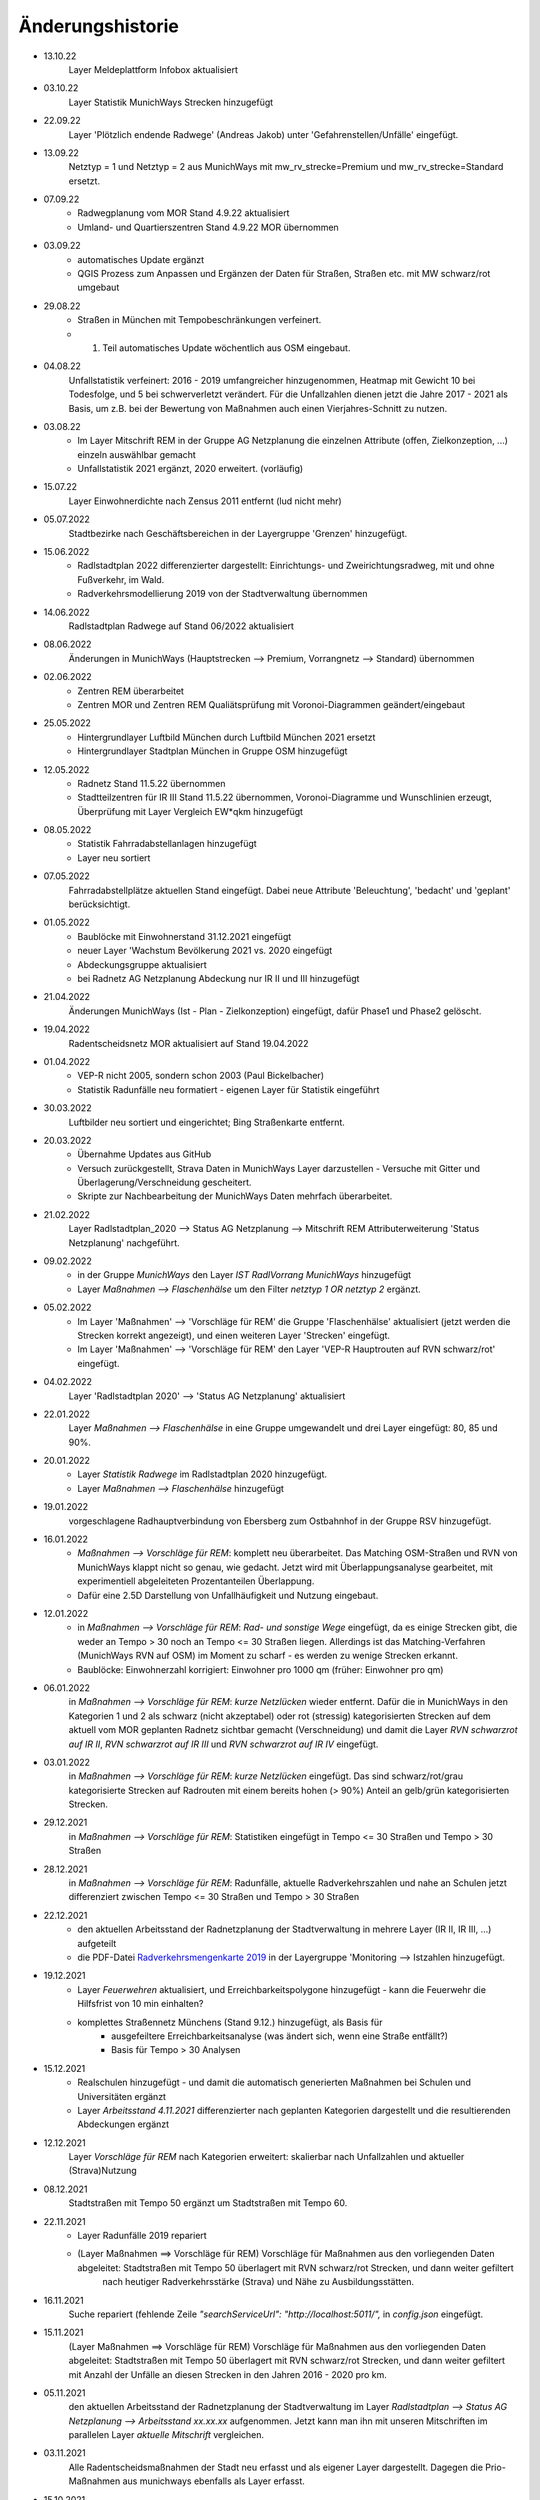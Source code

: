 Änderungshistorie
=================

- 13.10.22
    Layer Meldeplattform Infobox aktualisiert

- 03.10.22
    Layer Statistik MunichWays Strecken hinzugefügt

- 22.09.22
    Layer 'Plötzlich endende Radwege' (Andreas Jakob) unter 'Gefahrenstellen/Unfälle' eingefügt.

- 13.09.22
    Netztyp = 1 und Netztyp = 2 aus MunichWays mit mw_rv_strecke=Premium und mw_rv_strecke=Standard ersetzt.

- 07.09.22
    - Radwegplanung vom MOR Stand 4.9.22 aktualisiert
    - Umland- und Quartierszentren Stand 4.9.22 MOR übernommen

- 03.09.22
    - automatisches Update ergänzt
    - QGIS Prozess zum Anpassen und Ergänzen der Daten für Straßen, Straßen etc. mit MW schwarz/rot umgebaut

- 29.08.22
    - Straßen in München mit Tempobeschränkungen verfeinert.
    - 1. Teil automatisches Update wöchentlich aus OSM eingebaut.

- 04.08.22
    Unfallstatistik verfeinert: 2016 - 2019 umfangreicher hinzugenommen, Heatmap mit Gewicht 10 bei Todesfolge, und 5 bei schwerverletzt verändert. Für die Unfallzahlen dienen jetzt die Jahre 2017 - 2021 als Basis, um z.B. bei der Bewertung von Maßnahmen auch einen Vierjahres-Schnitt zu nutzen.

- 03.08.22
    - Im Layer Mitschrift REM in der Gruppe AG Netzplanung die einzelnen Attribute (offen, Zielkonzeption, ...) einzeln auswählbar gemacht
    - Unfallstatistik 2021 ergänzt, 2020 erweitert. (vorläufig)

- 15.07.22
    Layer Einwohnerdichte nach Zensus 2011 entfernt (lud nicht mehr)

- 05.07.2022
    Stadtbezirke nach Geschäftsbereichen in der Layergruppe 'Grenzen' hinzugefügt.

- 15.06.2022
    - Radlstadtplan 2022 differenzierter dargestellt: Einrichtungs- und Zweirichtungsradweg, mit und ohne Fußverkehr, im Wald.
    - Radverkehrsmodellierung 2019 von der Stadtverwaltung übernommen

- 14.06.2022
    Radlstadtplan Radwege auf Stand 06/2022 aktualisiert

- 08.06.2022
    Änderungen in MunichWays (Hauptstrecken --> Premium, Vorrangnetz --> Standard) übernommen

- 02.06.2022
    - Zentren REM überarbeitet
    - Zentren MOR und Zentren REM Qualiätsprüfung mit Voronoi-Diagrammen geändert/eingebaut

- 25.05.2022
    - Hintergrundlayer Luftbild München durch Luftbild München 2021 ersetzt
    - Hintergrundlayer Stadtplan München in Gruppe OSM hinzugefügt

- 12.05.2022
    - Radnetz Stand 11.5.22 übernommen
    - Stadtteilzentren für IR III Stand 11.5.22 übernommen, Voronoi-Diagramme und Wunschlinien erzeugt, Überprüfung mit Layer Vergleich EW*qkm hinzugefügt

- 08.05.2022
    - Statistik Fahrradabstellanlagen hinzugefügt
    - Layer neu sortiert

- 07.05.2022
    Fahrradabstellplätze aktuellen Stand eingefügt. Dabei neue Attribute 'Beleuchtung',
    'bedacht' und 'geplant' berücksichtigt.

- 01.05.2022
    - Baublöcke mit Einwohnerstand 31.12.2021 eingefügt
    - neuer Layer 'Wachstum Bevölkerung 2021 vs. 2020 eingefügt
    - Abdeckungsgruppe aktualisiert
    - bei Radnetz AG Netzplanung Abdeckung nur IR II und III hinzugefügt

- 21.04.2022
    Änderungen MunichWays (Ist - Plan - Zielkonzeption) eingefügt, dafür Phase1 und Phase2 gelöscht.

- 19.04.2022
    Radentscheidsnetz MOR aktualisiert auf Stand 19.04.2022

- 01.04.2022
    - VEP-R nicht 2005, sondern schon 2003 (Paul Bickelbacher)
    - Statistik Radunfälle neu formatiert - eigenen Layer für Statistik eingeführt

- 30.03.2022
    Luftbilder neu sortiert und eingerichtet; Bing Straßenkarte entfernt.

- 20.03.2022
    - Übernahme Updates aus GitHub
    - Versuch zurückgestellt, Strava Daten in MunichWays Layer darzustellen - Versuche mit Gitter und Überlagerung/Verschneidung gescheitert.
    - Skripte zur Nachbearbeitung der MunichWays Daten mehrfach überarbeitet.

- 21.02.2022
    Layer Radlstadtplan_2020 --> Status AG Netzplanung --> Mitschrift REM Attributerweiterung 'Status Netzplanung' nachgeführt.

- 09.02.2022
    - in der Gruppe *MunichWays* den Layer *IST RadlVorrang MunichWays* hinzugefügt
    - Layer *Maßnahmen --> Flaschenhälse* um den Filter *netztyp 1 OR netztyp 2* ergänzt.

- 05.02.2022
    - Im Layer 'Maßnahmen' --> 'Vorschläge für REM' die Gruppe 'Flaschenhälse' aktualisiert (jetzt werden die Strecken korrekt angezeigt), und einen weiteren Layer 'Strecken' eingefügt.
    - Im Layer 'Maßnahmen' --> 'Vorschläge für REM' den Layer 'VEP-R Hauptrouten auf RVN schwarz/rot' eingefügt.

- 04.02.2022
    Layer 'Radlstadtplan 2020' --> 'Status AG Netzplanung' aktualisiert

- 22.01.2022
    Layer *Maßnahmen --> Flaschenhälse* in eine Gruppe umgewandelt und drei Layer eingefügt: 80, 85 und 90%.

- 20.01.2022
    - Layer *Statistik Radwege* im Radlstadtplan 2020 hinzugefügt.
    - Layer *Maßnahmen --> Flaschenhälse* hinzugefügt

- 19.01.2022
    vorgeschlagene Radhauptverbindung von Ebersberg zum Ostbahnhof in der Gruppe RSV hinzugefügt.

- 16.01.2022
    - *Maßnahmen --> Vorschläge für REM*: komplett neu überarbeitet. Das Matching OSM-Straßen und RVN von MunichWays klappt nicht so genau, wie gedacht. Jetzt wird mit Überlappungsanalyse gearbeitet, mit experimentiell abgeleiteten Prozentanteilen Überlappung.
    - Dafür eine 2.5D Darstellung von Unfallhäufigkeit und Nutzung eingebaut.

- 12.01.2022
    - in *Maßnahmen --> Vorschläge für REM*: *Rad- und sonstige Wege* eingefügt, da es einige Strecken gibt, die weder an Tempo > 30 noch an Tempo <= 30 Straßen liegen. Allerdings ist das Matching-Verfahren (MunichWays RVN auf OSM) im Moment zu scharf - es werden zu wenige Strecken erkannt.
    - Baublöcke: Einwohnerzahl korrigiert: Einwohner pro 1000 qm (früher: Einwohner pro qm)

- 06.01.2022
    in *Maßnahmen --> Vorschläge für REM*: *kurze Netzlücken* wieder entfernt. Dafür die in MunichWays in den Kategorien 1 und 2 als schwarz (nicht akzeptabel) oder rot (stressig) kategorisierten Strecken auf dem aktuell vom MOR geplanten Radnetz sichtbar gemacht (Verschneidung) und damit die Layer *RVN schwarzrot auf IR II*, *RVN schwarzrot auf IR III* und *RVN schwarzrot auf IR IV* eingefügt.

- 03.01.2022
    in *Maßnahmen --> Vorschläge für REM*: *kurze Netzlücken* eingefügt. Das sind schwarz/rot/grau kategorisierte Strecken auf Radrouten mit einem bereits hohen (> 90%) Anteil an gelb/grün kategorisierten Strecken.

- 29.12.2021
    in *Maßnahmen --> Vorschläge für REM*: Statistiken eingefügt in Tempo <= 30 Straßen und Tempo > 30 Straßen

- 28.12.2021
    in *Maßnahmen --> Vorschläge für REM*: Radunfälle, aktuelle Radverkehrszahlen und nahe an Schulen jetzt differenziert zwischen Tempo <= 30 Straßen und Tempo > 30 Straßen

- 22.12.2021
    - den aktuellen Arbeitsstand der Radnetzplanung der Stadtverwaltung in mehrere Layer (IR II, IR III, ...) aufgeteilt
    - die PDF-Datei `Radverkehrsmengenkarte 2019 <https://muenchenunterwegs.de/content/343/download/radverkehrsmengenkarte-2019.pdf>`_ in der Layergruppe 'Monitoring --> Istzahlen hinzugefügt.

- 19.12.2021
    - Layer *Feuerwehren* aktualisiert, und Erreichbarkeitspolygone hinzugefügt - kann die Feuerwehr die Hilfsfrist von 10 min einhalten?
    - komplettes Straßennetz Münchens (Stand 9.12.) hinzugefügt, als Basis für
        - ausgefeiltere Erreichbarkeitsanalyse (was ändert sich, wenn eine Straße entfällt?)
        - Basis für Tempo > 30 Analysen

- 15.12.2021
    - Realschulen hinzugefügt - und damit die automatisch generierten Maßnahmen bei Schulen und Universitäten ergänzt
    - Layer *Arbeitsstand 4.11.2021* differenzierter nach geplanten Kategorien dargestellt und die resultierenden Abdeckungen ergänzt

- 12.12.2021
    Layer *Vorschläge für REM* nach Kategorien erweitert: skalierbar nach Unfallzahlen und aktueller (Strava)Nutzung

- 08.12.2021
    Stadtstraßen mit Tempo 50 ergänzt um Stadtstraßen mit Tempo 60.

- 22.11.2021
    - Layer Radunfälle 2019 repariert

    - (Layer Maßnahmen ==> Vorschläge für REM) Vorschläge für Maßnahmen aus den vorliegenden Daten abgeleitet: Stadtstraßen mit Tempo 50 überlagert mit RVN schwarz/rot Strecken, und dann weiter gefiltert
        nach heutiger Radverkehrsstärke (Strava) und
        Nähe zu Ausbildungsstätten.

- 16.11.2021
    Suche repariert (fehlende Zeile *"searchServiceUrl": "http://localhost:5011/",* in *config.json* eingefügt.

- 15.11.2021
    (Layer Maßnahmen ==> Vorschläge für REM) Vorschläge für Maßnahmen aus den vorliegenden Daten abgeleitet: Stadtstraßen mit Tempo 50 überlagert mit RVN schwarz/rot Strecken, und dann weiter gefiltert mit Anzahl der Unfälle an diesen Strecken in den Jahren 2016 - 2020 pro km.

- 05.11.2021
    den aktuellen Arbeitsstand der Radnetzplanung der Stadtverwaltung im Layer *Radlstadtplan --> Status AG Netzplanung --> Arbeitsstand xx.xx.xx* aufgenommen. Jetzt kann man ihn mit unseren Mitschriften im parallelen Layer *aktuelle Mitschrift* vergleichen.

- 03.11.2021
    Alle Radentscheidsmaßnahmen der Stadt neu erfasst und als eigener Layer dargestellt. Dagegen die Prio-Maßnahmen aus munichways ebenfalls als Layer erfasst.

- 15.10.2021
    Die Hauptkategorien der Daten aus der Meldeplattform mit hoffentlich aussagekräftigen Icons unterlegt.

- 03.10.2021
    Die OpenBikeSensor Daten von Johan Buchholz und die Daten aus der Meldeplattform (provisorisch) hinzugefügt.

- 23.9.2021
    Die Raddauerzählstellen der Stadt München hinzugefügt, mit den Werten vom 12.7.21, und zum Vergleich den strava Werten vom gleichen Tag. Daraus ergibt sich: nimmt man die strava Daten einer beliebigen Straße, kommt man mit dem Faktor 20 - 40 auf einen Anhaltswert für den tatsächlichen Radverkehr an dieser Stelle.

- 15.9.2021
    Strava Daten vom 12.7.21 eingefügt und Stadtradeln 2020 mit dem gleichen Schema dargestellt. An diesem Tag war laut Radzählstellen sehr viel Betrieb. Die Vergleiche mit den Radzählstellen kommen noch.

- 11.09.2021
    Auf Basis von Zeitungsberichten und Unterlagen des Planungsreferates die Radschnellverbindungen eingefügt.

- 25.08.2021

    Hintergrund Layer Luftbild München 2019 wieder eingefügt, auf Basis der neuen Capability Dokumente des Geodatenservice. Aber es bleibt wegen der Instabilitäten des Geodatenservice eine Interimslösung!

- 13.08.2021

    neue Capability Dokumente vom Geodatenservice erhalten - der WMS des Geodatenservice der Stadt München gab allmählich seinen Geist auf, und daher wurde die Website nicht mehr oder sehr langsam geladen.

    6 neue Layer in der Gruppe *Planung München* hinzugefügt aus `Stadtentwicklungsplanung 2040 <https://www.muenchen.de/rathaus/Stadtverwaltung/Referat-fuer-Stadtplanung-und-Bauordnung/Step2040.html>`_


- 14.06.2021

    Gruppe Monitoring erweitert: Fahrradabstellplätze, Unfallstatistik

    Istzahlen Strava Mai 2021 eingefügt

- 12.06.2021

   Gruppe Monitoring eingefügt: enthält Abdeckung, Radwegqualität und Ist-Zahlen (Modal Split)

- 08.06.2021

    Abdeckung Wohnorte Bevölkerung für beschilderte Radwege, AG Netzplanung, munichways Radlvorrangnetz und VEP-R 2005 hinzugefügt.

- 01.06.2021

    Anteil Radverkehr in einzelnen Stadtbezirken unter Ist-Zahlen hinzugefügt.

- 19.05.2021

    Umlegungsnetz Landkreis München, erstellt von der Fa. Inovaplan, vorgestellt dem Ausschuss für Mobilität des Landkreises am 13.4.2021, eingefügt - bisher mit den mitgelieferten Stilen.

- 18.05.2021

    Istzahlen Strava für 2020 und bis April 2021 hinzugefügt, teilweise korrigiert.

- 27.04.2021

     Istzahlen Strava Februar 2020 hinzugefügt (Strava liefert nur auf Anforderung die Zahlen eines Monats, und braucht dafür mehrere Tage - dafür kostet es nichts).

     Layer *Status AG Netzplanung* hinzugefügt. Hier wird gezeigt, welche Strecken in der Arbeitsgruppe Netzplanung bereits akzeptiert (übernommen) wurden, und welche noch offen (d.h. endgültig abzustimmen) sind.

- 23.04.2021

    *Stadtbezirke einzeln* und *Stadtbezirke ausgeschlossen* in der Layergruppe *Grenzen* hinzugefügt, um zu zeigen, welche Stadtbezirke bereits in der AG Netzplanung bearbeitet wurden.

- 16.04.2021

    Istzahlen Strava September 2020 hinzugefügt (Strava liefert nur auf Anforderung die Zahlen eines Monats, und braucht dafür mehrere Tage - dafür kostet es nichts).

- 15.04.2021

    Schulen (Gymnasien, Mittelschulen und Grundschulen) in einer Gruppe zusammengefasst

- 14.04.2021

    Fahrradabstellplätze (Quelle Stadt) hinzugefügt.

- 13.04.2021

    Luftlinien in *Zentren Vorschlag MOR* und in *Zentren Vorschlag REM* in Hash-Linien geändert.

- 12.04.2021

    Layer *Quell- und Zielorte* neu geordnet: Gruppe *Zentren Vorschlag MOR* hinzugefügt. Außerdem - zur Qualitätssicherung - den Layer *Stadtteile mit Einwohnerzahlen* hinzugefügt, um neben dem Layer *Bevölkerungsdichte nach Baublöcken* einen Überblick zu erhalten, ob die Zentren auch alle Bevölkerungszentren beinhalten.

- 10.04.2021

    Die 8 häufigsten Unfallorte aus der az vom 17.3.2018 hinzugefügt.

- 07.04.2021

    Istzahlen Strava Februar 2021 hinzugefügt (Strava liefert nur auf Anforderung die Zahlen eines Monats, und braucht dafür mehrere Tage - dafür kostet es nichts).

- 06.04.2021

    Istzahlen Strava Juli 2020 und Januar 2021 hinzugefügt.

    Radhauptverbindung Sauerlach - Oberhaching - Geiselgasteig hinzugefügt (unter Radschnellverbindungen)

- 03.04.2021

    Layer *REM* in *Umsetzung LHM* umbenannt. Das Planungsreferat der Stadt München hat Maßnahmenbündel zusammengestellt, die in diesem Layer dargestellt werden. Die zusammenfassende Darstellung dieser Maßnahmen auf der Website der Stadt spiegelt nicht genau den Stand, wie er im RIS zu finden ist.

- 02.04.2021

    Oberzentren und Mittelzentren im Münchener Süden korrigiert und ergänzt. Den Algorithmus *Nächster Nachbar* für die Anbindung der Mittelzentren und Grenzpunkte an die Oberzentren ersetzt durch *Hub Lines / Distance* aus dem Plugin MMQGIS.

- 29.03.2021

    Haltestellen hinzugefügt. Dabei kann man Haltestellen auswählen, die in mehr als 15 min Intervallen angefahren werden. An diesen Haltestellen ist es denkbar, die Radwegführung einfacher zu gestalten, als bei den anderen Haltestellen, wo mit mehr ein- und aussteigenden Fahrgästen gerechnet werden muss.

- 26.03.2021

    Gymnasien inkl. der aktuellen Schülerzahl hinzugefügt. Quellen waren Wikipedia (Geodaten) und das RIS (Schülerzahl).

- 17.03.2021

    Grund- und Mittelschulstandorte und -sprengel, Mittelschulverbund wieder hinzugefügt - Capabilities Dokument auf Geoserver der Stadt München war verschwunden.

- 16.03.2021

    Bevölkerungsdichte nach Baublöcken hinzugefügt. Das ergibt eine wesentliche detailliertere und aktuelle Sicht auf die Einwohnerverteilung als das relativ grobe Raster aus dem Zensus 2011

- 12.03.2021

    (geometrische) Stadtteilzentren und Luftlinien (Delaunay Triangulierung) hinzugefügt

- 08.03.2021

    Datenschutz und Nutzungsbedingungen eingefügt

- 07.03.2021

    Strava Ist-Daten (RIDE) eingefügt

    Stadtplan München(grau) eingefügt - er skaliert mit dem Radlstadtplan, weil der Radlstadtplan für den Druck konzipiert wurde und nicht ohne weiteres mit anderen Hintergrundkarten nutzbar ist.

- 06.03.2021

    Triangulierung weiter bearbeitet - überflüssige Kanten, die von der Stadtgrenze durchschnitten werden, werden bei der Erstellung automatisch entfernt.

    Die aktuelle Dokumentation liegt jetzt auch komplett als PDF-Dokument vor `Radwegplanung München <https://radwegplanung-muenchen.de/doc/build/latex/radwegplanungmnchen.pdf>`_

- 27.02.2021

    Oberzentren, Triangulierung und Anbindung Grenzpunkte überarbeitet

- 24.02.2021

    Das (i) Icon neben dem Layernamen, das anzeigt, dass der Layer abfragbar ist, entfernt, da alle Layer abfragbar sind. (in config.json: showQueryableIcon = false)

- 23.02.2021

    Aufgrund des Feedbacks aus den Bezirken 6, 7, 17, 18 und 19 weitere Zwangspunkte und neue *Bezirkszentren* eingefügt. Die Bezirkszentren sollten bei der Umsetzung der Radwegplanung auf Bezirksebene berücksichtigt werden.

- 21.02.2021

    Unter 'Fahrradabstellplätze' die über CityWise erfassten Fahrradabstellplätze, Luftpumpen und Fahrradwerkstätten hinzugefügt. Die Bilder lassen sich direkt mit 'mouse over' (*Kartentipps anzeigen* muss eingeschaltet sein)
    anzeigen. Mit Links-Mausklick auf einen Eintrag werden alle Informationen zu diesem Eintrag, z.B. auch das Datum des Eintrag (*createdOn*) angezeigt.

    Unter Gefahrenstellen/Unfälle die über CityWise erfassten kritschen Stellen eingefügt (Foto mit *mouse over*)

- 16.02.2021

    Bike&Ride Fahrradabstellplätze mit Kapazitäten > 50 und > 100 hinzugefügt

    Radlstadtplan der Stadt München als WMS hinzugefügt (leider nur Teile)

- 14.02.2021

    Dokumentation hinzugefügt

- 02.02.2021

    Gruppe Radwege Bayern ersetzt - die bisherigen WMS sind abgeschaltet worden.

    Radwege München aus Radlstadtplan in leichtem Gelb gefärbt, nicht mehr Magenta, um Verwechslung mit RadlVorrang-Strecken zu vermeiden.

- 31.01.2021

    2021-01-31_radlvorrangnetz_masterliste_V03.geojson übernommen, korrigiert (MultiLineString --> LineString) und in QGIS DB eingespielt (QGIS-mw/Gesamtnetz_V3.json)

    Gefahrenatlas der SZ vom August 2014 in die Layergruppe 'Gefahrenstellen / Unfälle' aufgenommen


